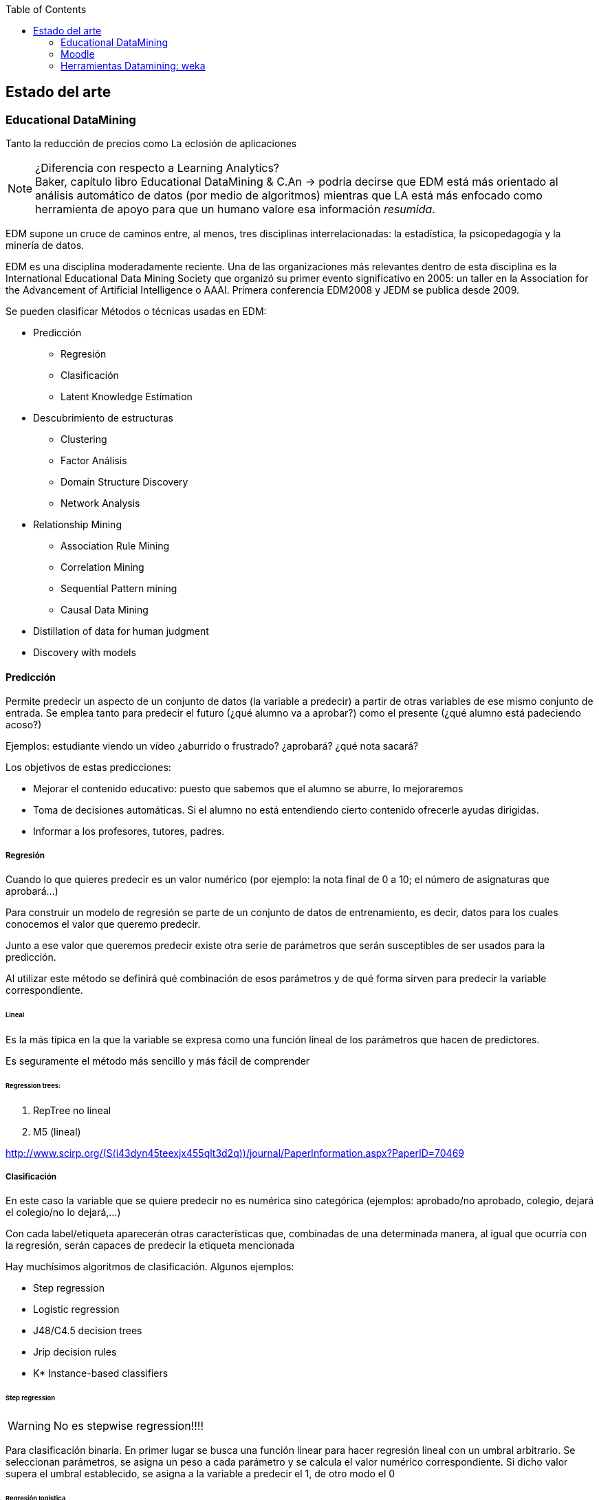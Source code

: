 // Configuración github
ifdef::env-github[]
:tip-caption: :bulb:
:note-caption: :information_source:
:important-caption: :heavy_exclamation_mark:
:caution-caption: :fire:
:warning-caption: :warning:
endif::[]

ifndef::toc[]
:toc:
toc::[]
endif::[]

== Estado del arte

=== Educational DataMining


Tanto la reducción de precios como
La eclosión de aplicaciones

.¿Diferencia con respecto a Learning Analytics?
NOTE: Baker, capítulo libro Educational DataMining & C.An -> podría decirse que
EDM está más orientado al análisis automático de datos (por medio de algoritmos)
mientras que LA está más enfocado como herramienta de apoyo para que un humano
valore esa información _resumida_.


EDM supone un cruce de caminos entre, al menos, tres disciplinas
interrelacionadas: la estadística, la psicopedagogía y la minería de datos.

EDM es una disciplina moderadamente reciente.
Una de las organizaciones más relevantes dentro de esta disciplina es la International Educational Data Mining
Society que organizó su primer evento significativo en 2005: un taller en la
Association for the Advancement of Artificial Intelligence o AAAI. Primera
conferencia EDM2008 y JEDM se publica desde 2009.

Se pueden clasificar Métodos o técnicas usadas en EDM:

* Predicción
** Regresión
** Clasificación
** Latent Knowledge Estimation
* Descubrimiento de estructuras
**  Clustering
**  Factor Análisis
**  Domain Structure Discovery
**  Network Analysis
*  Relationship Mining
**  Association Rule Mining
**  Correlation Mining
**  Sequential Pattern mining
**  Causal Data Mining
*  Distillation of data for human judgment
*  Discovery with models

==== Predicción
Permite predecir un aspecto de un conjunto de datos (la variable a predecir) a
partir de otras  variables de ese mismo conjunto de entrada. Se emplea tanto
para predecir el futuro (¿qué alumno va a aprobar?) como el presente (¿qué
alumno está padeciendo acoso?)

Ejemplos: estudiante viendo un vídeo ¿aburrido o frustrado?
¿aprobará? ¿qué nota sacará?

Los objetivos de estas predicciones:

* Mejorar el contenido educativo: puesto que sabemos que el alumno se
aburre, lo mejoraremos
* Toma de decisiones automáticas. Si el alumno no está entendiendo cierto contenido
ofrecerle ayudas dirigidas.
* Informar a los profesores, tutores, padres.

===== Regresión
Cuando lo que quieres predecir es un valor numérico (por ejemplo: la nota final
de 0 a 10; el número de asignaturas que aprobará…)

Para construir un modelo de regresión se parte de un conjunto de datos de
entrenamiento, es decir, datos para los cuales conocemos el valor que queremo
predecir.

Junto a ese valor que queremos predecir existe otra serie de parámetros que
serán susceptibles de ser usados para la predicción.

Al utilizar este método se definirá qué combinación de esos parámetros y de qué
forma sirven para predecir la variable correspondiente.

====== Lineal
Es la más típica en la que la variable se expresa como una función
lineal de los parámetros que hacen de predictores.

Es seguramente el método más sencillo y más fácil de comprender

====== Regression trees:

. RepTree no lineal
. M5 (lineal)

http://www.scirp.org/(S(i43dyn45teexjx455qlt3d2q))/journal/PaperInformation.aspx?PaperID=70469

===== Clasificación
En este caso la variable que se quiere predecir no es numérica sino categórica
(ejemplos: aprobado/no aprobado, colegio, dejará el colegio/no lo dejará,…)

Con cada label/etiqueta aparecerán otras características que, combinadas de una
determinada manera, al igual que ocurría con la regresión, serán capaces de
predecir la etiqueta mencionada

Hay muchísimos algoritmos de clasificación. Algunos ejemplos:

*  Step regression
*  Logistic regression
*  J48/C4.5 decision trees
*  Jrip decision rules
*  K* Instance-based classifiers

====== Step regression
WARNING: No es stepwise regression!!!!

Para clasificación binaria. En primer lugar se busca una función linear para
hacer regresión lineal con un umbral arbitrario. Se seleccionan parámetros, se
asigna un peso a cada parámetro y se calcula el valor numérico correspondiente.
Si dicho valor supera el umbral establecido, se asigna a la variable a predecir
el 1, de otro modo el 0

====== Regresión logística
Es un algoritmo que, al igual que el anterio, también está pensado para
clasificación con dos categorías o binaria.
https://es.wikipedia.org/wiki/Regresi%C3%B3n_log%C3%ADstica

Función lineal en función de las variables independientes. Con cuyo valor
podremos calcular la probabilidad de que se dé la variable dependiente.

Ejemplo:

[latexmath]
++++++++++++++++++++++++++++++++++++++++++++
m = \beta_1*X_0 + \beta_2*X_1 ...
++++++++++++++++++++++++++++++++++++++++++++

[latexmath]
++++++++++++++++++++++++++++++++++++++++++++
p(m) = \frac{1}{1+e^{-m}}
++++++++++++++++++++++++++++++++++++++++++++

Es un algoritmo conservador

WARNING: ¿Qué significa conservador?(¿qué significa, lo explica más adelabnte?)

====== Decision trees (J48 o C4.5 o C5.0)
J48 es el nombre que recibe la implementación en Java y de código abierto
del algoritmo C4.5. Esta implementación está incluida en una de las herramientas
 de minería de datos más popular: Weka.

Es un algoritmo desarrollado por Ross Quinlan y que supuso una evolución a partir
de otro algoritmo del mismo autor: ID3.

De nuevo el mismo autor ha trabajado en una nueva versión del algoritmo, C5.0,
la cual presenta significativas mejoras con respecto a su predecesora.

Tiene en cuentra la interacción entre variables (a dferencia de los dos
algoritmos anteriores)

Este algoritmo puede tratar tanto con variables de tipo numérico como con
categorías.

Tiene sentido cuando hay interacciones entre variables o cuando se puede llegar
al mismo resultado desde distintos puntos.

====== Decision Rules (Jrip y PART)
Reglas de tipo *SI x ENTONCES* y que se comprueban en orden.

Las diferencias entre los distintos algoritmos están más en cómo se generan y
seleccionan las variables.

Dos de los ejemplos más conocidos de estos algoritmos son JRIP y PART

Para crear reglas desde decision trees:

. Crear árbol de decisión
. Si existe un camino que merezca la pena seguir, se pasa al paso 3, si no,
al paso 6
. Tomar el mejor camino de la raíz hasta el extremo y hacer de ese camino
una regla.
. Quitar todos los datos del dataset que se correspondan con el camino
recién considerado.
. Ir al paso 1
. Considerar el resto de datos.
. Encontrar el valor mayoritario de los datos restantes
. Hacer una regla del tipo OTHERWISE (es decir, PARA EL RESTO DE CASOS).

Relativamente conservador

Modelos fácilmente interpretables.

Buenos cuando se dan interacciones en varios niveles.

====== Clasificadores K* Instance-based classifiers
Predice el valor de la variable a predecir teniendo en cuenta otros puntos de
datos vecinos. Tendrán más peso aquellos puntos que estén más cerca del punto de
análisis.

Este algoritmo es recomendable cuando:

* los datos sean muy divergentes. Muchos procesos distintos pueden conducir
al mismo resultado.
* Sea muy complicado aplicar reglas generales.

Es, en muchos casos, un plan B para cuando todo lo demás no funciona.

Baker et al., 2012 [encontrar la referencia exacta] asegura que ha sido un
algoritmo muy útil para detecta emociones a partir de ficheros de log.

image::referencia.png[]

Su principal inconveniente es que es necesario tener todos los datos para poder
construir este modelo.

====== Bagged stumps
WARNING: [Lo que hay es del curso de EDM pero soy incapaz de encontrar nada más]

Está relacionado con decision trees. Muchos árboles con sólo la primera feature.
Relativamente conservador. Random Forest es una variante parecida.
Todos los clasificadores considerados hasta ahora son conservadores:

*  Encuentran modelos simples
*  No hacen overfit

Estos algoritmos parecen ser más apropiados para EDM que otros algoritmos menos
conservadores.

Algunos algoritmos menos conservadores a continuación:

====== Support Vector Machines
Útil para minería de texto y para datos de sensores. Crea modelos muy
sofisticados. Sin embargo no es tan útil para el resto de datos que conciernen a
EDM.

====== Algoritmos genéticos

====== Neural Networks
Modelos muy complejos. Perceptrones
Caso de estudio para clasificación

===== Medidores de la calidad de clasificadores
Es importante no solamente saber el valor final de la variable que se quiere
predecir sino su calidad, es decir, cómo de cierto es su valor. Hay un 50% de
probabilidades de que vayas a abandonar el colegio.

.Detector confidence:
Esto es útil, por ejemplo, para decidir cómo será la intervención sobre un
alumno. También considerando cuál es el coste de aplicar una intervención
incorrecta y cuál el de no intervenir cuando sí es neceario.

El uso de detector confidence puede ser para análisis de Discovery with models.

No siempre se puede tener este valor. Hay algunos clasificadores que no ofrecen
esta estimación. Por ejemplo, step regression ofrece pseudo confidence.

Algunos algoritmos dan este dato de forma directa y rotunda. En otros casos es
necesario realizar cálculos a partir de la salida de los mismos. Por ejemplo en
un árbol es común que para cada nodo último aparezca el número de elementos que
para esa nodo están clasificados de las distintas maneras posibles.

.Confidence
Aunque no siempre se puede usar, si está disponible siempre conviene
utilizar esta métrica.

====== Exactitud o accuracy
#Agreements/(total codes/assesment)

Se puede definir como el número de predicciones correctas del total de
predicciones realizadas.

No es un buen medidor, en general. En distribuciones no uniformes, por ejemplo.
Caso paradigmático: el porcentaje de aprobados de un examen es 92%; si nuestro
predictor escoge siempre como valor de salida aprobado (un clasificador 0-R ó
cero-R), su precisión será del 92% pero, en realidad, se trata de un predictor
muy pobre.

====== Coeficiente Kappa de Cohen
Es una métrica que compara la exactitud esperada con la observada.
(Agreement-Expected agreement)/(1- Expected agreement)
Interpretación:

*  Kappa = 0: el clasificador es igual de bueno que el azar.
*  Kappa = 1: el predictor es perfecto.
*  Kappa = -1: las predicciones son perfectamente opuestas a la realidad.
*  Kappa < 0: en este caso el modelo es peor que el azar.
*  Entre 0 y 1: son los valores más típicos. Se suelen admitir como válidos
valores entre 0.3 y 0.5 para considerar un modelo mejor que el azar.

Comparar Kappa entre dos conjuntos de datos es complicado. Sólo tiene sentido
compararlos si las distintas categorías en que queremos clasificar son
proporcionales en su núnero de elementos.

Ejemplo con dos categorías (Expected agreement = Expected acuerdo para categoría
1 + expected para categoría2, siendo EA1 = freq cat1*freqcat1 clasificada)

====== Curvas ROC
Están pensadas para sistemas binarios de VERDADERO o FALSO. Por ejemplo, se usan
mucho para análisis de métodos diagnósticos en medicina.

Se usa en sistemas que, más que darnos el resultado de la clasificación, nos dan
un valor a partir del cual podemos establecer un umbral para marcar el dato como
VERDADERO o FALSO.

Las curvas ROC (acrónimo de Receiver Operating Characteristic o Característica
Operativa del Receptor) son una representación del porcentaje de falsos
positivos (valores clasificados como positivos cuando realmente no lo son).

En el eje Y se sitúa TRUE POSITIVE ratio (también se le llama sensibilidad) y en
el eje X Fpratio (sería equivalente a 1-Especificidad).

La curva se dibuja calculando ese par de valores modificando el criterio de
decisión para determinar que un punto es VERDADERO o FALSO.

Cutoff sería el umbral de decisión para decidir

Ejemplos de curvas ROC correctas y malas

====== A’
Define la probabilidad de que, si al modelo se le propone un caso de cada
categoría, si sabrá identificar cuál se corresponde con cuál.

Para tres o más categorías existen métodos para calcularlo pero la semántica
cambia.

Sirve para comparar dos modelos o para comparar un modelo frente al puro azar.

Relacionado con ROC.

También llamada AUC (Area under Curve) porque se puede calcular como el área
bajo la curva ROC.

Es matemáticamente equivalente a la estadística Wilcoxon.

Comparación con Kappa:

*  Es más difícil de calcular
*  Sólo funciona con dos categorías (sin añadir excesiva complejidad)
*  Es posible comparar valores entre datasets distintos. A’=0,6 siempre es
mejor que A’=0,5
*  Fácil de interpretar estadísticamente.
*  Suele tener valores más altos que Kappa.
*  Tiene en cuenta confidence

====== Precisión
La probabilidad de que un punto clasificado como VERDADERO sea realmente
VERDADERO.

[latexmath]
++++++++++++++++++++++++++++++++++++++++++++
Precision = \frac{TP}{TP + TF}
++++++++++++++++++++++++++++++++++++++++++++


====== Exhaustividad
La probabilidad de que un punto que es VERDADERO sea clasificado como VERDADERO.

[latexmath]
++++
Recall = \frac{TP}{TP + FN}
++++

===== Métricas para regressors

====== Coeficiente de correlación de Pearson
Es una medida de la posible relación lineal entre dos variables. Es decir, si se
consideran dos variables A y B, esta métrica establece si, al incrementar el
valor de A, se produce un incremento lineal en el valor de B.

Análisis de los distintos valores:

*  1: la correlación es perfecta.
*  0: no existe relación lineal entre las dos variables consideradas.
*  -1: existe una correlación perfecta pero inversa.
*  Valores intermedios depende del campo en el que se esté aplicando. Para
EDM, por ejemplo, una correlación de 0,3 se considera buena.

Correlación de 1 es perfecta. Si es cero quiere decir que no existe correlación.
Si es -1

También se emplea el valor r², es decir, el coeficiente de correlación al
cuadrado. Es una medida de qué porcentaje de la variación está explicada por el
modelo.

====== MAE/RMSE
Mean Absolute Error

Se calcula como la media del valor absoluto de la diferencia entre el valor
predicho y el valor real.

Indica la media de la desviación del erro predicho con respecto al real.

Root Mean Squared Error

Raíz cuadrada de la media del error al cuadrado.

Este indicador se interpreta de forma similar al anterior pero penaliza más las
desviaciones grandes.

Suele preferirse este último.

====== Information Criteria
Criterio de Información Bayesiano

Se intenta llegar a un compromiso entre el número de parámetros utilizados en el
modelo y la calidad del mismo. Cuantos más parámetros se consideran para el
modelo, normalmente mejora la predicción del valor de salida pero el riesgo de
esto es que el modelo se ajuste demasiado a los datos de entrada (overfitting)
no siendo un  modelo que se pueda generalizar para otros datos. Para evitar ese
sobreajuste, se _penaliza_ cuantas más variables se empleen para el modelo.

Akaike’s Information Criterion (Akaike, 1974)
Es un método similar al anterior.

===== Validación cruzada y sobreajuste
El sobreajuste se da cuando el modelo no sólo se ajusta a la señal sino también
al ruido.

Ejemplo

Para reducir el sobreajuste se emplean diferentes métodos:

*  Usar modelos más simples:
** con menos variables (ver BiC o AiC)
** funciones menos complejas (MDL)

Todos los modelos sufren de este problema en mayor o menor medida.

Lo importante es que nuestro modelo se puedan adaptar a nuevos contextos.

====== Método 1: método de retencion (o training set vs test set)
Un método es separar los datos de entrada en dos grupos diferenciados (grupo de
entrenamiento y grupo de test). De este modo el modelo se prueba contra el grupo
de test que contiene elementos que el modelo no había visto antes.

Si bien este método es muy rápido de procesar, su principal problema es que
pueden darse muchas variaciones en los resultados dependiendo de cómo se
establezca esa división entre datos de entranamiento y datos para evaluar.

====== Método 2: Validación cruzada
Con este método se separa los datos en varios conjuntos disjuntos con el mismo
número de elementos. Se realiza el entrenamiento sobre todos los conjuntos menos
uno de ellos, sobre el que se hará la evaluación.

.K-Fold
se dividen los datos en K grupos del mismo tamaño. Es más rápido. Es típico usar
K = 10.

.Leave-out-one
En este caso cada dato es un forma un subconjunto. Es más estable y precisa
pero, obviamente, existe un coste alto para procesarlo.

.Flat cross validation
Cada punto tiene la misma probabilidad de encontrarse en cada fold

.Stratified cross validation:
Se elige cada subconjunto para que las variables estén igualmente representadas.

.Student level cross-validation:
Los grupos son seleccionados de modo que la información de un estudiante en
concreto no puede estar representada en dos grupos.

De este modo se puede generalizar el modelo para nuevos estudi	antes.

En EDM se considera el mínimo nivel para hacer cross-validation

Otros niveles empleados para Cross-validation:
*  Lección/Contenido
*  Escuela
*  Demografia (población urbana/rural, raza, sexo)
*  Software package

La pregunta clave es para qué tipo de nuevos datos se quiere usar el modelo:
para nuevos estudiantes, nuevas escuelas, nueva población, nuevo software. Se
hace cross-validation para ese valor.

===== Validez del modelo

.Generalizable
Si un modelo sigue siendo predictivo con nueva información que el modelo no haya
visto nunca.

.Validez ecológica:
Establece si un modelo funcionará en un entorno real y no únicamente en un
entorno de laboratorio (donde se pueden dar ciertos presupuestos o se puede
ejercer cierto control que no existirá en un entorno real).

.Construct Validity:
Si el modelo mide lo que realmente quería medir.

.Validez predictivo:
Si el modelo puede predecir no solamente el presente sino también el futuro.

.Substantive validity:
Si el modelo tiene relevancia. Predice algo importante o de interés.

.Content validity
Si cubre todo el dominio que pretende cubrir.

.Conclusion validity:
Si las conclusiones están justificadas basándose en la evidencia

==== Automated Feature generation

==== Automated Feature selection

==== Descubrimiento de estructuras
En este caso no se considera el valor final de una variable sino que se busca
agrupar elementos de un conjunto mayor en subconjuntos que estén lo
suficientemente relacionados sin tener ninguna idea preconcebida sobre cómo
serán esos subconjuntos.

==== Relationship Mining

El objetivo de estas técnicas es encontrar relaciones ocultas a simple vista
entre las variables de un conjunto de datos.

Dentro de esta clasificación existen subclasificaciones.

===== Correlation mining
http://www.eecs.umich.edu/eecs/pdfs/events/2711.pdf
http://users.wpi.edu/~rsbaker/Encyclopedia%20Chapter%20Draft%20v10%20-fw.pdf

El objetivo es encontrar correlaciones lineales entre variables cuando el número
de variables es muy alto. El enfoque puede ser más reducido y así intentar
encontrar qué variables están correlacionadas con otra fija en la que se tiene
un interés especial o bien un enfoque más amplio en el que se quiera encontrar
asociaciones significativas entre dos variables cualquiera del conjunto de
variables.

Bonferroni y FDR como correcciones.

===== Causal data mining
El objetivo es hallar relaciones causales entre variables.
http://nugget.unisa.edu.au/Thuc/CausalAssRule.pdf

Es decir, no solamente deben existir una asociación entre dos variables o entre
los valores de dos variables, sino que esa relación debe ser causal. Por
ejemplo, podría existir una asociación entre “suspender Matemáticas” y
“suspender Lengua” en un conjunto determinado de datos. Que exista esa
asociación no quiere decir que “suspender Matemáticas” sea causa de “suspender
Lengua” o viceversa. En cambio podría existir una tercera variable: “nivel
académico previo” que sí podría ser causa de las otras dos.

Una forma de establecer relaciones causales de forma experimental implica la
manipulación de los sujetos de estudio de modo variando valores de una variable
A eso repercuta en el valor de otra variable B. Las implicaciones éticas que
conlleva este procedimiento, especialmente cuando el objeto de estudio es un ser
humano (sería el caso de EDM), suponen un importante impedimento. Por ejemplo,
obligar a un alumno a no atender en clase para comprobar cómo repercute eso eso
en sus notas.

Es por ello por lo que es importante ser capaces de obtener relaciones causales
únicamente a partir de datos ya recopilados.

==== 2.5.3 Association mining

2.5.4 Sequential Pattern mining

Las modernas herramientas para el aprendizaje (tanto los MOOCs como herramientas
informáticas usadas en clases) permiten un registro más detallado de las
acciones que ejecuta un alumno.

PSLC Datashop.
Regressors

=== Moodle
Moodle el nombre se corresponde con las siglas en inglés Modular Object-Oriented
Dynamic Learning Environment (sobre el origen del nombre existe un post de su
creador en el fórum donde explica que la M de Modular se correspondía,
inicialmente con su nombre).

Existen dos conceptos fundamentales que subyacen en la filosofía que dirige el
proyecto Moodle: constructivismo y construccionismo.

El constructivismo es una teoría del aprendizaje que otorga un papel fundamental
a la “construcción de algo” en el proceso de aprendizaje. Es decir, considera el
aprendizaje, más que un proceso pasivo, en el que el sujeto que aprende recibe
el conocimiento (de forma oral o escrita, por ejemplo), es un proceso activo en
el que el sujeto debe interactuar con el objeto de conocimiento (esto es,
construir activamente ese conocimiento) para poder adquirir realmente ese
conocimiento. Por poner un ejemplo sencillo, para enseñar a sumar no bastará con
una clase en que se expliquen las reglas básicas de la suma sino que el alumno
realizará sumas él mismo para poder comprenderlo mejor.

Se ha elegido Moodle como la herramienta LMS sobre la cual se realizará el
análisis debido a que es la que se está empleando en la actualidad en los cursos
tal y cual del .


La filosofía que subyace bajo el proyecto de Moodle según se asegura en
https://docs.moodle.org/33/en/Philosophy es la pedagogía social y
construccionista.

Definiciones:
Constructivismo: en pedagogía

Las ventajas de Moodle.


Algunas de las características más destacadas de esta plataforma son las
siguientes

==== Código fuente
El código fuente de Moodle es libre y abierto, es decir, está disponible para
todo el mundo. La licencia del código [https://docs.moodle.org/dev/License] es
GPL Versión 3, la cual considera las cuatro libertades esenciales

* libertad de uso del sofware con cualquier propósito
* libertad para modificar el software
* libertad para redistribuir copias del sofware
* libertad para redistribuir las modificaciones hechas sobre el software

La ventaja principal de esta características es que esto permite

* facilidad para estudiar el código fuente y modificarlo en caso de que se
encuentren errores o de que sea necesario adaptarlo a las necesidades.
El modelo de software libre y abierto ofrece, además, la posibilidad de
contribuir con esas mejoras o adaptaciones al proyecto principal si fueran de
utilidad para más gente.

=== Herramientas Datamining: weka
Algunas de las herramientas más importantes en el campo de DM que se están
usando para para EDM son las siguientes:

*  RapidMiner
*  R
*  Weka
*  KEEL
*  SNAPP
